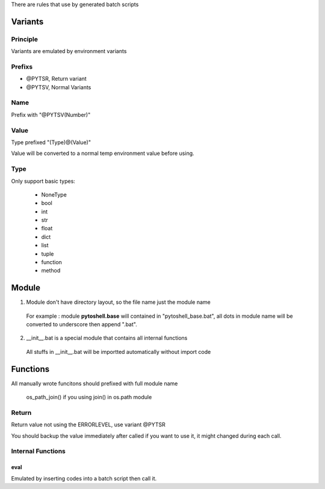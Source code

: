 
There are rules that use by generated batch scripts

Variants
=====================

Principle
---------------------
Variants are emulated by environment variants

Prefixs
---------------------

* @PYTSR, Return variant
* @PYTSV, Normal Variants

Name
---------------------
Prefix with "@PYTSV(Number)"

Value
---------------------
Type prefixed "(Type)@(Value)"

Value will be converted to a normal temp environment value before using.

Type
---------------------
Only support basic types:

 * NoneType
 * bool
 * int
 * str
 * float
 * dict
 * list
 * tuple
 * function
 * method

Module
=====================

1. Module don't have directory layout, so the file name just the module name

 For example : module **pytoshell.base** will contained in "pytoshell_base.bat", all dots in module name will be converted to underscore then append ".bat".

2. __init__.bat is a special module that contains all internal functions

 All stuffs in __init__.bat will be importted automatically without import code

Functions
=====================

All manually wrote funcitons should prefixed with full module name

 os_path_join() if you using join() in os.path module

Return
---------------------

Return value not using the ERRORLEVEL, use variant @PYTSR

You should backup the value immediately after called if you want to use it, it might changed during each call.

Internal Functions
---------------------

eval
`````````````````````
Emulated by inserting codes into a batch script then call it.
